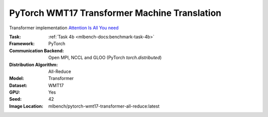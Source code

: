 PyTorch WMT17 Transformer Machine Translation
"""""""""""""""""""""""""""""""""""""""""""""

Transformer implementation `Attention Is All You need <https://arxiv.org/abs/1706.03762>`_

:Task: :ref:`Task 4b <mlbench-docs:benchmark-task-4b>`
:Framework: PyTorch
:Communication Backend: Open MPI, NCCL and GLOO (PyTorch `torch.distributed`)
:Distribution Algorithm: All-Reduce
:Model: Transformer
:Dataset: WMT17
:GPU: Yes
:Seed: 42
:Image Location: mlbench/pytorch-wmt17-transformer-all-reduce:latest
